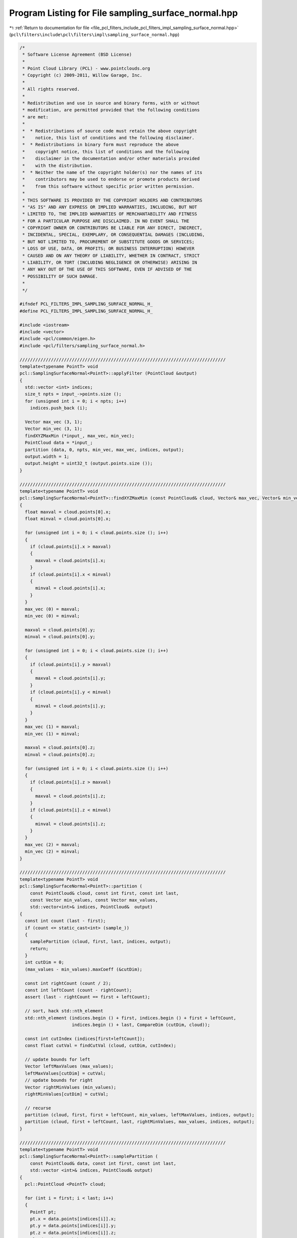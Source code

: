 
.. _program_listing_file_pcl_filters_include_pcl_filters_impl_sampling_surface_normal.hpp:

Program Listing for File sampling_surface_normal.hpp
====================================================

|exhale_lsh| :ref:`Return to documentation for file <file_pcl_filters_include_pcl_filters_impl_sampling_surface_normal.hpp>` (``pcl\filters\include\pcl\filters\impl\sampling_surface_normal.hpp``)

.. |exhale_lsh| unicode:: U+021B0 .. UPWARDS ARROW WITH TIP LEFTWARDS

.. code-block:: cpp

   /*
    * Software License Agreement (BSD License)
    * 
    * Point Cloud Library (PCL) - www.pointclouds.org
    * Copyright (c) 2009-2011, Willow Garage, Inc.
    * 
    * All rights reserved.
    * 
    * Redistribution and use in source and binary forms, with or without
    * modification, are permitted provided that the following conditions
    * are met: 
    * 
    *  * Redistributions of source code must retain the above copyright
    *    notice, this list of conditions and the following disclaimer.
    *  * Redistributions in binary form must reproduce the above
    *    copyright notice, this list of conditions and the following
    *    disclaimer in the documentation and/or other materials provided
    *    with the distribution.
    *  * Neither the name of the copyright holder(s) nor the names of its
    *    contributors may be used to endorse or promote products derived
    *    from this software without specific prior written permission.
    * 
    * THIS SOFTWARE IS PROVIDED BY THE COPYRIGHT HOLDERS AND CONTRIBUTORS
    * "AS IS" AND ANY EXPRESS OR IMPLIED WARRANTIES, INCLUDING, BUT NOT
    * LIMITED TO, THE IMPLIED WARRANTIES OF MERCHANTABILITY AND FITNESS
    * FOR A PARTICULAR PURPOSE ARE DISCLAIMED. IN NO EVENT SHALL THE
    * COPYRIGHT OWNER OR CONTRIBUTORS BE LIABLE FOR ANY DIRECT, INDIRECT,
    * INCIDENTAL, SPECIAL, EXEMPLARY, OR CONSEQUENTIAL DAMAGES (INCLUDING,
    * BUT NOT LIMITED TO, PROCUREMENT OF SUBSTITUTE GOODS OR SERVICES;
    * LOSS OF USE, DATA, OR PROFITS; OR BUSINESS INTERRUPTION) HOWEVER
    * CAUSED AND ON ANY THEORY OF LIABILITY, WHETHER IN CONTRACT, STRICT
    * LIABILITY, OR TORT (INCLUDING NEGLIGENCE OR OTHERWISE) ARISING IN
    * ANY WAY OUT OF THE USE OF THIS SOFTWARE, EVEN IF ADVISED OF THE
    * POSSIBILITY OF SUCH DAMAGE.
    *
    */
   
   #ifndef PCL_FILTERS_IMPL_SAMPLING_SURFACE_NORMAL_H_
   #define PCL_FILTERS_IMPL_SAMPLING_SURFACE_NORMAL_H_
   
   #include <iostream>
   #include <vector>
   #include <pcl/common/eigen.h>
   #include <pcl/filters/sampling_surface_normal.h>
   
   ///////////////////////////////////////////////////////////////////////////////
   template<typename PointT> void
   pcl::SamplingSurfaceNormal<PointT>::applyFilter (PointCloud &output)
   {
     std::vector <int> indices;
     size_t npts = input_->points.size ();
     for (unsigned int i = 0; i < npts; i++)
       indices.push_back (i);
   
     Vector max_vec (3, 1);
     Vector min_vec (3, 1);
     findXYZMaxMin (*input_, max_vec, min_vec);
     PointCloud data = *input_;
     partition (data, 0, npts, min_vec, max_vec, indices, output);
     output.width = 1;
     output.height = uint32_t (output.points.size ());
   }
   
   ///////////////////////////////////////////////////////////////////////////////
   template<typename PointT> void 
   pcl::SamplingSurfaceNormal<PointT>::findXYZMaxMin (const PointCloud& cloud, Vector& max_vec, Vector& min_vec)
   {
     float maxval = cloud.points[0].x;
     float minval = cloud.points[0].x;
   
     for (unsigned int i = 0; i < cloud.points.size (); i++)
     {
       if (cloud.points[i].x > maxval)
       {
         maxval = cloud.points[i].x;
       }
       if (cloud.points[i].x < minval)
       {
         minval = cloud.points[i].x;
       }
     }
     max_vec (0) = maxval;
     min_vec (0) = minval;
   
     maxval = cloud.points[0].y;
     minval = cloud.points[0].y;
   
     for (unsigned int i = 0; i < cloud.points.size (); i++)
     {
       if (cloud.points[i].y > maxval)
       {
         maxval = cloud.points[i].y;
       }
       if (cloud.points[i].y < minval)
       {
         minval = cloud.points[i].y;
       }
     }
     max_vec (1) = maxval;
     min_vec (1) = minval;
   
     maxval = cloud.points[0].z;
     minval = cloud.points[0].z;
   
     for (unsigned int i = 0; i < cloud.points.size (); i++)
     {
       if (cloud.points[i].z > maxval)
       {
         maxval = cloud.points[i].z;
       }
       if (cloud.points[i].z < minval)
       {
         minval = cloud.points[i].z;
       }
     }
     max_vec (2) = maxval;
     min_vec (2) = minval;
   }
   
   ///////////////////////////////////////////////////////////////////////////////
   template<typename PointT> void 
   pcl::SamplingSurfaceNormal<PointT>::partition (
       const PointCloud& cloud, const int first, const int last,
       const Vector min_values, const Vector max_values, 
       std::vector<int>& indices, PointCloud&  output)
   {
     const int count (last - first);
     if (count <= static_cast<int> (sample_))
     {
       samplePartition (cloud, first, last, indices, output);
       return;
     }
     int cutDim = 0;
     (max_values - min_values).maxCoeff (&cutDim);
   
     const int rightCount (count / 2);
     const int leftCount (count - rightCount);
     assert (last - rightCount == first + leftCount);
     
     // sort, hack std::nth_element
     std::nth_element (indices.begin () + first, indices.begin () + first + leftCount,
                       indices.begin () + last, CompareDim (cutDim, cloud));
   
     const int cutIndex (indices[first+leftCount]);
     const float cutVal = findCutVal (cloud, cutDim, cutIndex);
     
     // update bounds for left
     Vector leftMaxValues (max_values);
     leftMaxValues[cutDim] = cutVal;
     // update bounds for right
     Vector rightMinValues (min_values);
     rightMinValues[cutDim] = cutVal;
     
     // recurse
     partition (cloud, first, first + leftCount, min_values, leftMaxValues, indices, output);
     partition (cloud, first + leftCount, last, rightMinValues, max_values, indices, output);
   }
   
   ///////////////////////////////////////////////////////////////////////////////
   template<typename PointT> void 
   pcl::SamplingSurfaceNormal<PointT>::samplePartition (
       const PointCloud& data, const int first, const int last,
       std::vector <int>& indices, PointCloud& output)
   {
     pcl::PointCloud <PointT> cloud;
     
     for (int i = first; i < last; i++)
     {
       PointT pt;
       pt.x = data.points[indices[i]].x;
       pt.y = data.points[indices[i]].y;
       pt.z = data.points[indices[i]].z;
       cloud.points.push_back (pt);
     }
     cloud.width = 1;
     cloud.height = uint32_t (cloud.points.size ());
   
     Eigen::Vector4f normal;
     float curvature = 0;
     //pcl::computePointNormal<PointT> (cloud, normal, curvature);
   
     computeNormal (cloud, normal, curvature);
   
     for (unsigned int i = 0; i < cloud.points.size (); i++)
     {
       // TODO: change to Boost random number generators!
       const float r = float (std::rand ()) / float (RAND_MAX);
   
       if (r < ratio_)
       {
         PointT pt = cloud.points[i];
         pt.normal[0] = normal (0);
         pt.normal[1] = normal (1);
         pt.normal[2] = normal (2);
         pt.curvature = curvature;
   
         output.points.push_back (pt);
       }
     }
   }
   
   ///////////////////////////////////////////////////////////////////////////////
   template<typename PointT> void
   pcl::SamplingSurfaceNormal<PointT>::computeNormal (const PointCloud& cloud, Eigen::Vector4f &normal, float& curvature)
   {
     EIGEN_ALIGN16 Eigen::Matrix3f covariance_matrix;
     Eigen::Vector4f xyz_centroid;
     float nx = 0.0;
     float ny = 0.0;
     float nz = 0.0;
   
     if (computeMeanAndCovarianceMatrix (cloud, covariance_matrix, xyz_centroid) == 0)
     {
       nx = ny = nz = curvature = std::numeric_limits<float>::quiet_NaN ();
       return;
     }
   
     // Get the plane normal and surface curvature
     solvePlaneParameters (covariance_matrix, nx, ny, nz, curvature);
     normal (0) = nx;
     normal (1) = ny;
     normal (2) = nz;
   
     normal (3) = 0;
     // Hessian form (D = nc . p_plane (centroid here) + p)
     normal (3) = -1 * normal.dot (xyz_centroid);
   }
   
   //////////////////////////////////////////////////////////////////////////////////////////////
   template <typename PointT> inline unsigned int
   pcl::SamplingSurfaceNormal<PointT>::computeMeanAndCovarianceMatrix (const pcl::PointCloud<PointT> &cloud,
                                                                       Eigen::Matrix3f &covariance_matrix,
                                                                       Eigen::Vector4f &centroid)
   {
     // create the buffer on the stack which is much faster than using cloud.points[indices[i]] and centroid as a buffer
     Eigen::Matrix<float, 1, 9, Eigen::RowMajor> accu = Eigen::Matrix<float, 1, 9, Eigen::RowMajor>::Zero ();
     unsigned int point_count = 0;
     for (unsigned int i = 0; i < cloud.points.size (); i++)
     {
       if (!isFinite (cloud[i]))
       {
         continue;
       }
   
       ++point_count;
       accu [0] += cloud[i].x * cloud[i].x;
       accu [1] += cloud[i].x * cloud[i].y;
       accu [2] += cloud[i].x * cloud[i].z;
       accu [3] += cloud[i].y * cloud[i].y; // 4
       accu [4] += cloud[i].y * cloud[i].z; // 5
       accu [5] += cloud[i].z * cloud[i].z; // 8
       accu [6] += cloud[i].x;
       accu [7] += cloud[i].y;
       accu [8] += cloud[i].z;
     }
   
     accu /= static_cast<float> (point_count);
     centroid[0] = accu[6]; centroid[1] = accu[7]; centroid[2] = accu[8];
     centroid[3] = 0;
     covariance_matrix.coeffRef (0) = accu [0] - accu [6] * accu [6];
     covariance_matrix.coeffRef (1) = accu [1] - accu [6] * accu [7];
     covariance_matrix.coeffRef (2) = accu [2] - accu [6] * accu [8];
     covariance_matrix.coeffRef (4) = accu [3] - accu [7] * accu [7];
     covariance_matrix.coeffRef (5) = accu [4] - accu [7] * accu [8];
     covariance_matrix.coeffRef (8) = accu [5] - accu [8] * accu [8];
     covariance_matrix.coeffRef (3) = covariance_matrix.coeff (1);
     covariance_matrix.coeffRef (6) = covariance_matrix.coeff (2);
     covariance_matrix.coeffRef (7) = covariance_matrix.coeff (5);
   
     return (static_cast<unsigned int> (point_count));
   }
   
   //////////////////////////////////////////////////////////////////////////////////////////////
   template <typename PointT> void
   pcl::SamplingSurfaceNormal<PointT>::solvePlaneParameters (const Eigen::Matrix3f &covariance_matrix,
                                                             float &nx, float &ny, float &nz, float &curvature)
   {
     // Extract the smallest eigenvalue and its eigenvector
     EIGEN_ALIGN16 Eigen::Vector3f::Scalar eigen_value;
     EIGEN_ALIGN16 Eigen::Vector3f eigen_vector;
     pcl::eigen33 (covariance_matrix, eigen_value, eigen_vector);
   
     nx = eigen_vector [0];
     ny = eigen_vector [1];
     nz = eigen_vector [2];
   
     // Compute the curvature surface change
     float eig_sum = covariance_matrix.coeff (0) + covariance_matrix.coeff (4) + covariance_matrix.coeff (8);
     if (eig_sum != 0)
       curvature = fabsf (eigen_value / eig_sum);
     else
       curvature = 0;
   }
   
   ///////////////////////////////////////////////////////////////////////////////
   template <typename PointT> float
   pcl::SamplingSurfaceNormal<PointT>::findCutVal (
       const PointCloud& cloud, const int cut_dim, const int cut_index)
   {
     if (cut_dim == 0)
       return (cloud.points[cut_index].x);
     else if (cut_dim == 1)
       return (cloud.points[cut_index].y);
     else if (cut_dim == 2)
       return (cloud.points[cut_index].z);
   
     return (0.0f);
   }
   
   
   #define PCL_INSTANTIATE_SamplingSurfaceNormal(T) template class PCL_EXPORTS pcl::SamplingSurfaceNormal<T>;
   
   #endif    // PCL_FILTERS_IMPL_NORMAL_SPACE_SAMPLE_H_
